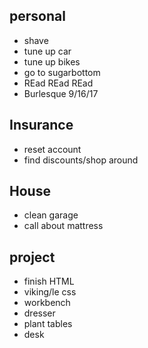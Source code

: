 ** personal
+ shave
+ tune up car
+ tune up bikes
+ go to sugarbottom
+ REad REad REad
+ Burlesque 9/16/17

** Insurance 
+ reset account 
+ find discounts/shop around

** House
+ clean garage
+ call about mattress

** project
+ finish HTML
+ viking/le css
+ workbench
+ dresser
+ plant tables
+ desk
